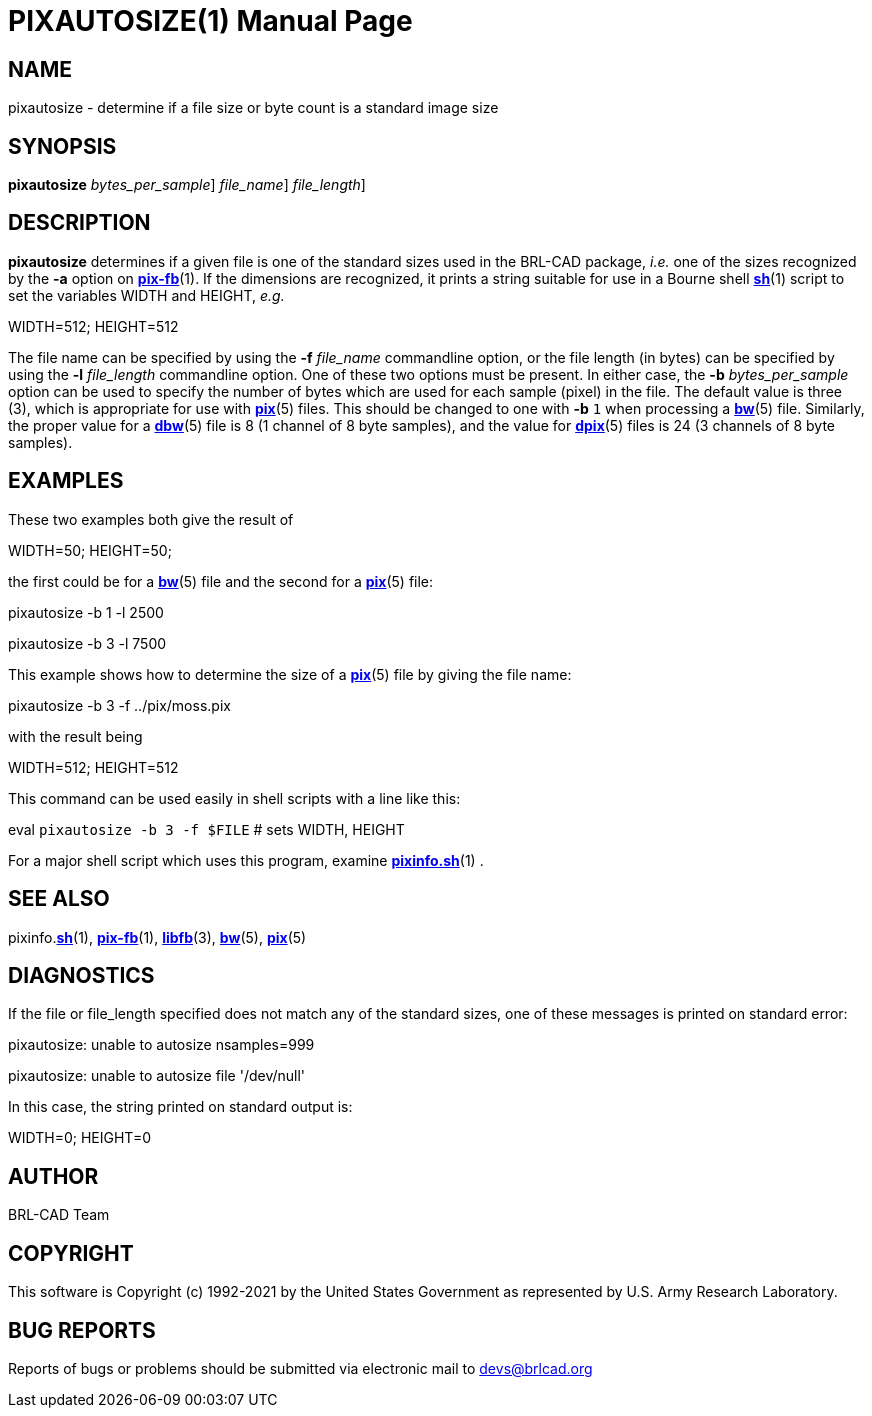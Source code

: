= PIXAUTOSIZE(1)
BRL-CAD Team
:doctype: manpage
:man manual: BRL-CAD
:man source: BRL-CAD
:page-layout: base

== NAME

pixautosize - determine if a file size or byte count is a standard image size

== SYNOPSIS

*[cmd]#pixautosize#*  [-b [rep]_bytes_per_sample_] [-f [rep]_file_name_] [-l [rep]_file_length_]

== DESCRIPTION

*[cmd]#pixautosize#* determines if a given file is one of the standard sizes used in the BRL-CAD package, _i.e._ one of the sizes recognized by the *[opt]#-a#* option on xref:man:1/pix-fb.adoc[*pix-fb*](1). If the dimensions are recognized, it prints a string suitable for use in a Bourne shell xref:man:1/sh.adoc[*sh*](1) script to set the variables WIDTH and HEIGHT, _e.g._

WIDTH=512; HEIGHT=512

The file name can be specified by using the *[opt]#-f#* [rep]_file_name_ commandline option, or the file length (in bytes) can be specified by using the *[opt]#-l#* [rep]_file_length_ commandline option. One of these two options must be present. In either case, the *[opt]#-b#* [rep]_bytes_per_sample_ option can be used to specify the number of bytes which are used for each sample (pixel) in the file. The default value is three (3), which is appropriate for use with xref:man:5/pix.adoc[*pix*](5) files. This should be changed to one with *[opt]#-b#* `1` when processing a xref:man:5/bw.adoc[*bw*](5) file. Similarly, the proper value for a xref:man:5/dbw.adoc[*dbw*](5) file is 8 (1 channel of 8 byte samples), and the value for xref:man:5/dpix.adoc[*dpix*](5) files is 24 (3 channels of 8 byte samples).

== EXAMPLES

These two examples both give the result of

WIDTH=50; HEIGHT=50;

the first could be for a xref:man:5/bw.adoc[*bw*](5) file and the second for a xref:man:5/pix.adoc[*pix*](5) file:

pixautosize -b 1 -l 2500

pixautosize -b 3 -l 7500

This example shows how to determine the size of a xref:man:5/pix.adoc[*pix*](5) file by giving the file name:

pixautosize -b 3 -f ../pix/moss.pix

with the result being

WIDTH=512; HEIGHT=512

This command can be used easily in shell scripts with a line like this:

eval `pixautosize -b 3 -f $FILE`	# sets WIDTH, HEIGHT

For a major shell script which uses this program, examine xref:man:1/pixinfo.sh.adoc[*pixinfo.sh*](1) .

== SEE ALSO

pixinfo.xref:man:1/sh.adoc[*sh*](1), xref:man:1/pix-fb.adoc[*pix-fb*](1), xref:man:3/libfb.adoc[*libfb*](3), xref:man:5/bw.adoc[*bw*](5), xref:man:5/pix.adoc[*pix*](5)

== DIAGNOSTICS

If the file or file_length specified does not match any of the standard sizes, one of these messages is printed on standard error:

pixautosize: unable to autosize nsamples=999

pixautosize: unable to autosize file '/dev/null'

In this case, the string printed on standard output is:

WIDTH=0; HEIGHT=0

== AUTHOR

BRL-CAD Team

== COPYRIGHT

This software is Copyright (c) 1992-2021 by the United States Government as represented by U.S. Army Research Laboratory.

== BUG REPORTS

Reports of bugs or problems should be submitted via electronic mail to mailto:devs@brlcad.org[]